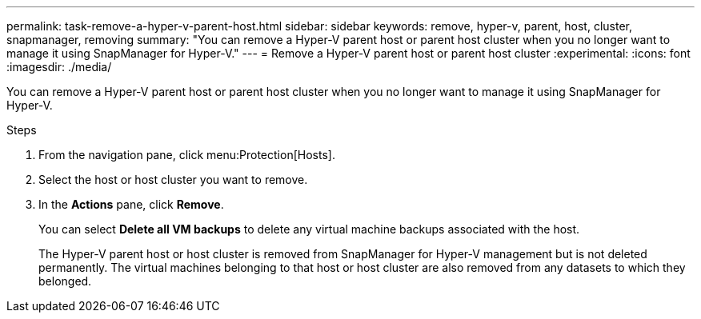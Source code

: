 ---
permalink: task-remove-a-hyper-v-parent-host.html
sidebar: sidebar
keywords: remove, hyper-v, parent, host, cluster, snapmanager, removing
summary: "You can remove a Hyper-V parent host or parent host cluster when you no longer want to manage it using SnapManager for Hyper-V."
---
= Remove a Hyper-V parent host or parent host cluster
:experimental:
:icons: font
:imagesdir: ./media/

[.lead]
You can remove a Hyper-V parent host or parent host cluster when you no longer want to manage it using SnapManager for Hyper-V.

.Steps
. From the navigation pane, click menu:Protection[Hosts].
. Select the host or host cluster you want to remove.
. In the *Actions* pane, click *Remove*.
+
You can select *Delete all VM backups* to delete any virtual machine backups associated with the host.
+
The Hyper-V parent host or host cluster is removed from SnapManager for Hyper-V management but is not deleted permanently. The virtual machines belonging to that host or host cluster are also removed from any datasets to which they belonged.
